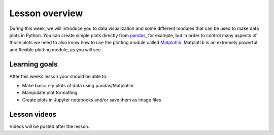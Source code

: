Lesson overview
===============

During this week, we will introduce you to data visualization and some different modules that can be used to make data plots in Python.
You can create simple plots directly from `pandas <http://pandas.pydata.org/>`__, for example, but in order to control many aspects of those plots we need to also know how to use the plotting module called `Matplotlib <http://matplotlib.org/>`__.
Matplotlib is an extremely powerful and flexible plotting module, as you will see.

Learning goals
--------------

After this weeks lesson your should be able to:

- Make basic *x*-*y* plots of data using pandas/Matplotlib
- Manipulate plot formatting
- Create plots in Jupyter notebooks and/or save them as image files

Lesson videos
-------------

Videos will be posted after the lesson.

.. 
    .. admonition:: Lesson 7.1 - Plotting in Python using pandas/Matplotlib
        :class: admonition-youtube
    
        ..  youtube:: 29i6-aBWDl0
    
        Dave Whipp & Kamyar Hasanzadeh, University of Helsinki @ `Geo-Python channel on Youtube <https://www.youtube.com/channel/UCQ1_1hZ0A1Vic2zmWE56s2A>`_.
    
    .. admonition:: Lesson 7.2 - Advanced plotting using pandas/Matplotlib
        :class: admonition-youtube
    
        ..  youtube:: t1zGOjewO9Q
    
        Dave Whipp & Kamyar Hasanzadeh, University of Helsinki @ `Geo-Python channel on Youtube <https://www.youtube.com/channel/UCQ1_1hZ0A1Vic2zmWE56s2A>`_.